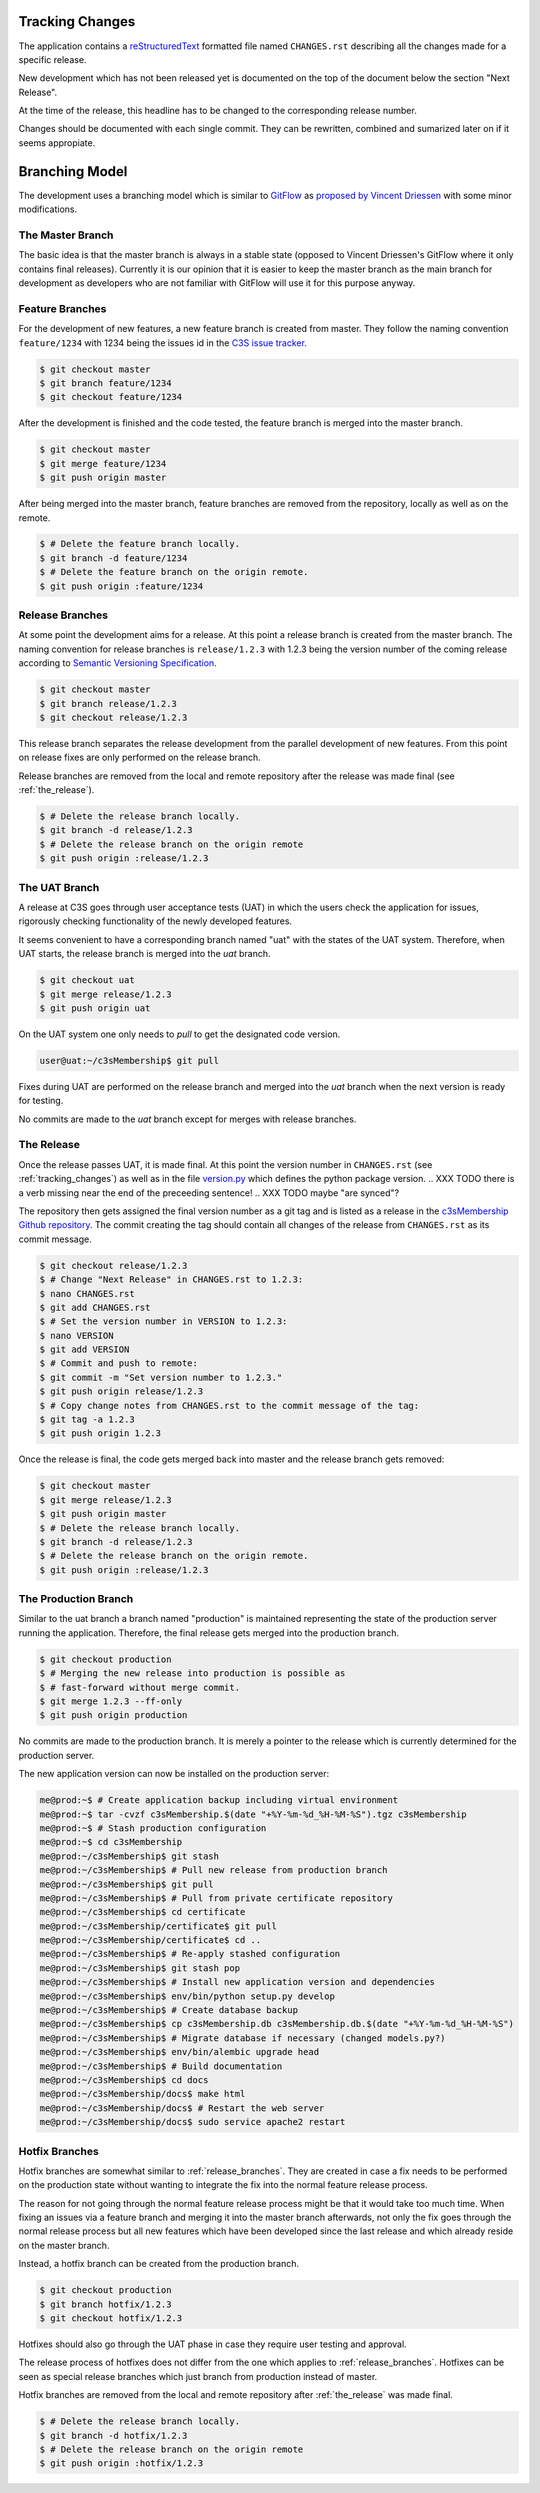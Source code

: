 .. _tracking_changes:

----------------
Tracking Changes
----------------


The application contains a `reStructuredText <http://docutils.sourceforge.net/
rst.html>`_ formatted file named ``CHANGES.rst`` describing all the changes
made for a specific release.

New development which has not been released yet is documented on the top
of the document below the section "Next Release".

At the time of the release, this headline has to be changed to the
corresponding release number.

Changes should be documented with each single commit. They can be rewritten,
combined and sumarized later on if it seems appropiate.



---------------
Branching Model
---------------


The development uses a branching model which is similar to `GitFlow
<https://de.atlassian.com/git/tutorials/comparing-workflows/gitflow-
workflow>`_ as `proposed by Vincent Driessen <http://nvie.com/posts/a-
successful-git-branching-model/>`_ with some minor modifications.



The Master Branch
=================


The basic idea is that the master branch is always in a stable state (opposed
to Vincent Driessen's GitFlow where it only contains final releases).
Currently it is our opinion that it is easier to keep the master branch as the
main branch for development as developers who are not familiar with GitFlow
will use it for this purpose anyway.



Feature Branches
================


For the development of new features, a new feature branch is created from
master. They follow the naming convention ``feature/1234`` with 1234 being
the issues id in the `C3S issue tracker <https://chili.c3s.cc>`_.

.. code-block:: console

   $ git checkout master
   $ git branch feature/1234
   $ git checkout feature/1234

After the development is finished and the code tested, the feature
branch is merged into the master branch.

.. code-block:: console

   $ git checkout master
   $ git merge feature/1234
   $ git push origin master

After being merged into the master branch, feature branches are removed
from the repository, locally as well as on the remote.

.. code-block:: console

   $ # Delete the feature branch locally.
   $ git branch -d feature/1234
   $ # Delete the feature branch on the origin remote.
   $ git push origin :feature/1234


.. _release_branches:

Release Branches
================

At some point the development aims for a release. At this point a release
branch is created from the master branch. The naming convention for release
branches is ``release/1.2.3`` with 1.2.3 being the version number of the
coming release according to `Semantic Versioning Specification
<http://semver.org/>`_.

.. code-block:: console

   $ git checkout master
   $ git branch release/1.2.3
   $ git checkout release/1.2.3

This release branch separates the release development
from the parallel development of new features. From this point on release
fixes are only performed on the release branch.

Release branches are removed from the local and remote repository after the
release was made final (see :ref:`the_release`).

.. code-block:: console

   $ # Delete the release branch locally.
   $ git branch -d release/1.2.3
   $ # Delete the release branch on the origin remote
   $ git push origin :release/1.2.3



.. _the_uat_branch:

The UAT Branch
==============


A release at C3S goes through user acceptance tests (UAT)
in which the users check the application for issues,
rigorously checking functionality of the newly developed features.

It seems convenient to have a corresponding branch named "uat"
with the states of the UAT system. Therefore, when UAT
starts, the release branch is merged into the *uat* branch.

.. code-block:: console

   $ git checkout uat
   $ git merge release/1.2.3
   $ git push origin uat

On the UAT system one only needs to *pull* to get the designated code version.

.. code-block:: console

   user@uat:~/c3sMembership$ git pull

Fixes during UAT are performed on the release branch and merged into the *uat*
branch when the next version is ready for testing.

No commits are made to the *uat* branch except for merges with release branches.



.. _the_release:

The Release
===========


Once the release passes UAT, it is made final. At this point the version
number in ``CHANGES.rst`` (see :ref:`tracking_changes`) as well as in the file 
`version.py <https://github.com/C3S/c3sMembership/blob/master/
c3smembership/version.py>`_ which defines the python package version.
.. XXX TODO there is a verb missing near the end of the preceeding sentence!
.. XXX TODO maybe "are synced"?

The repository then gets assigned the final version number as a git tag and
is listed as a release in the `c3sMembership Github repository <https://
github.com/C3S/c3sMembership/releases>`_. The commit creating the tag should
contain all changes of the release from ``CHANGES.rst`` as its commit message.

.. code-block:: console

   $ git checkout release/1.2.3
   $ # Change "Next Release" in CHANGES.rst to 1.2.3:
   $ nano CHANGES.rst
   $ git add CHANGES.rst
   $ # Set the version number in VERSION to 1.2.3:
   $ nano VERSION
   $ git add VERSION
   $ # Commit and push to remote:
   $ git commit -m "Set version number to 1.2.3."
   $ git push origin release/1.2.3
   $ # Copy change notes from CHANGES.rst to the commit message of the tag:
   $ git tag -a 1.2.3
   $ git push origin 1.2.3

Once the release is final, the code gets merged back into master and the
release branch gets removed:

.. code-block:: console

   $ git checkout master
   $ git merge release/1.2.3
   $ git push origin master
   $ # Delete the release branch locally.
   $ git branch -d release/1.2.3
   $ # Delete the release branch on the origin remote.
   $ git push origin :release/1.2.3



The Production Branch
=====================


Similar to the uat branch a branch named "production" is maintained
representing the state of the production server running the application.
Therefore, the final release gets merged into the production branch.

.. code-block:: console

   $ git checkout production
   $ # Merging the new release into production is possible as
   $ # fast-forward without merge commit.
   $ git merge 1.2.3 --ff-only
   $ git push origin production

No commits are made to the production branch. It is merely a pointer to the
release which is currently determined for the production server.

The new application version can now be installed on the production server:

.. code-block:: console

   me@prod:~$ # Create application backup including virtual environment
   me@prod:~$ tar -cvzf c3sMembership.$(date "+%Y-%m-%d_%H-%M-%S").tgz c3sMembership
   me@prod:~$ # Stash production configuration
   me@prod:~$ cd c3sMembership
   me@prod:~/c3sMembership$ git stash
   me@prod:~/c3sMembership$ # Pull new release from production branch
   me@prod:~/c3sMembership$ git pull
   me@prod:~/c3sMembership$ # Pull from private certificate repository
   me@prod:~/c3sMembership$ cd certificate
   me@prod:~/c3sMembership/certificate$ git pull
   me@prod:~/c3sMembership/certificate$ cd ..
   me@prod:~/c3sMembership$ # Re-apply stashed configuration
   me@prod:~/c3sMembership$ git stash pop
   me@prod:~/c3sMembership$ # Install new application version and dependencies
   me@prod:~/c3sMembership$ env/bin/python setup.py develop
   me@prod:~/c3sMembership$ # Create database backup
   me@prod:~/c3sMembership$ cp c3sMembership.db c3sMembership.db.$(date "+%Y-%m-%d_%H-%M-%S")
   me@prod:~/c3sMembership$ # Migrate database if necessary (changed models.py?)
   me@prod:~/c3sMembership$ env/bin/alembic upgrade head
   me@prod:~/c3sMembership$ # Build documentation
   me@prod:~/c3sMembership$ cd docs
   me@prod:~/c3sMembership/docs$ make html
   me@prod:~/c3sMembership/docs$ # Restart the web server
   me@prod:~/c3sMembership/docs$ sudo service apache2 restart



Hotfix Branches
===============


Hotfix branches are somewhat similar to :ref:`release_branches`. They are
created in case a fix needs to be performed on the production state
without wanting to integrate the fix into the normal feature release process.

The reason for not going through the normal feature release process might be
that it would take too much time. When fixing an issues via a feature
branch and merging it into the master branch afterwards, not only the fix
goes through the normal release process but all new features which have been
developed since the last release and which already reside on the master
branch.

Instead, a hotfix branch can be created from the production branch.

.. code-block:: console

   $ git checkout production
   $ git branch hotfix/1.2.3
   $ git checkout hotfix/1.2.3

Hotfixes should also go through the UAT phase in case they require user
testing and approval.

The release process of hotfixes does not differ from the one which applies to
:ref:`release_branches`. Hotfixes can be seen as special release branches
which just branch from production instead of master.

Hotfix branches are removed from the local and remote repository after
:ref:`the_release` was made final.

.. code-block:: console

   $ # Delete the release branch locally.
   $ git branch -d hotfix/1.2.3
   $ # Delete the release branch on the origin remote
   $ git push origin :hotfix/1.2.3

